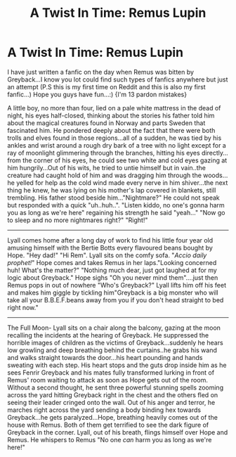 #+TITLE: A Twist In Time: Remus Lupin

* A Twist In Time: Remus Lupin
:PROPERTIES:
:Author: AwitchInAMuggleWorld
:Score: 3
:DateUnix: 1613116716.0
:DateShort: 2021-Feb-12
:FlairText: Fanfiction
:END:
I have just written a fanfic on the day when Remus was bitten by Greyback...I know you lot could find such types of fanfics anywhere but just an attempt (P.S this is my first time on Reddit and this is also my first fanfic...) Hope you guys have fun...:) {I'm 13 pardon mistakes}

A little boy, no more than four, lied on a pale white mattress in the dead of night, his eyes half-closed, thinking about the stories his father told him about the magical creatures found in Norway and parts Sweden that fascinated him. He pondered deeply about the fact that there were both trolls and elves found in those regions...all of a sudden, he was tied by his ankles and wrist around a rough dry bark of a tree with no light except for a ray of moonlight glimmering through the branches, hitting his eyes directly... from the corner of his eyes, he could see two white and cold eyes gazing at him hungrily...Out of his wits, he tried to untie himself but in vain..the creature had caught hold of him and was dragging him through the woods...he yelled for help as the cold wind made every nerve in him shiver...the next thing he knew, he was lying on his mother's lap covered in blankets, still trembling. His father stood beside him..."Nightmare?" He could not speak but responded with a quick "uh..huh..". "Listen kiddo, no one's gonna harm you as long as we're here" regaining his strength he said "yeah..." "Now go to sleep and no more nightmares right?" "Right!"

-------------------------------------------------------------------------------------------------------------

Lyall comes home after a long day of work to find his little four year old amusing himself with the Bertie Botts every flavoured beans bought by Hope. "Hey dad!" "Hi Rem". Lyall sits on the comfy sofa. "/Accio daily prophet!/" Hope comes and takes Remus in her laps."Looking concerned huh! What's the matter?" "Nothing much dear, just got laughed at for my logic about Greyback." Hope sighs "Oh you never mind them"....just then Remus pops in out of nowhere "Who's Greyback?" Lyall lifts him off his feet and makes him giggle by tickling him"Greyback is a big monster who will take all your B.B.E.F.beans away from you if you don't head straight to bed right now."

-------------------------------------------------------------------------------------------------------------

The Full Moon- Lyall sits on a chair along the balcony, gazing at the moon recalling the incidents at the hearing of Greyback. He suppressed the horrible images of children as the victims of Greyback...suddenly he hears low growling and deep breathing behind the curtains..he grabs his wand and walks straight towards the door...his heart pounding and hands sweating with each step. His heart stops and the guts drop inside him as he sees Fenrir Greyback and his mates fully transformed lurking in front of Remus' room waiting to attack as soon as Hope gets out of the room. Without a second thought, he sent three powerful stunning spells zooming across the yard hitting Greyback right in the chest and the others fled on seeing their leader cringed onto the wall. Out of his anger and terror, he marches right across the yard sending a body binding hex towards Greyback...he gets paralyzed...Hope, breathing heavily comes out of the house with Remus. Both of them get terrified to see the dark figure of Greyback in the corner. Lyall, out of his breath, flings himself over Hope and Remus. He whispers to Remus "No one /can/ harm you as long as we're here!"

